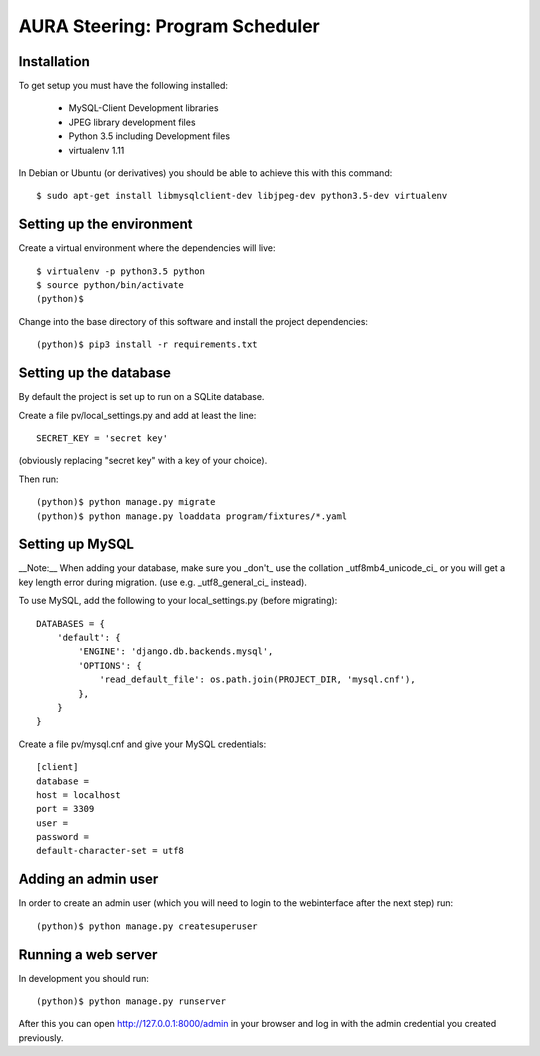 ================================
AURA Steering: Program Scheduler
================================

Installation
------------

To get setup you must have the following installed:

 * MySQL-Client Development libraries
 * JPEG library development files
 * Python 3.5 including Development files
 * virtualenv 1.11

In Debian or Ubuntu (or derivatives) you should be able to achieve this with this command::

    $ sudo apt-get install libmysqlclient-dev libjpeg-dev python3.5-dev virtualenv

Setting up the environment
--------------------------

Create a virtual environment where the dependencies will live::

    $ virtualenv -p python3.5 python
    $ source python/bin/activate
    (python)$

Change into the base directory of this software and install the project dependencies::

    (python)$ pip3 install -r requirements.txt

Setting up the database
-----------------------

By default the project is set up to run on a SQLite database.

Create a file pv/local_settings.py and add at least the line::

    SECRET_KEY = 'secret key'

(obviously replacing "secret key" with a key of your choice).

Then run::

    (python)$ python manage.py migrate
    (python)$ python manage.py loaddata program/fixtures/*.yaml

Setting up MySQL
----------------

__Note:__ When adding your database, make sure you _don't_ use the collation _utf8mb4_unicode_ci_ or you will get a key length error during migration. (use e.g. _utf8_general_ci_ instead).

To use MySQL, add the following to your local_settings.py (before migrating)::

    DATABASES = {
        'default': {
            'ENGINE': 'django.db.backends.mysql',
            'OPTIONS': {
                'read_default_file': os.path.join(PROJECT_DIR, 'mysql.cnf'),
            },
        }
    }

Create a file pv/mysql.cnf and give your MySQL credentials::

    [client]
    database =
    host = localhost
    port = 3309
    user =
    password =
    default-character-set = utf8

Adding an admin user
--------------------

In order to create an admin user (which you will need to login to the webinterface after the next step) run::

    (python)$ python manage.py createsuperuser

Running a web server
--------------------

In development you should run::

    (python)$ python manage.py runserver


After this you can open http://127.0.0.1:8000/admin in your browser and log in with the admin credential you created previously.